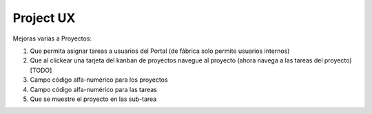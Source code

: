 ========
Project UX
========

Mejoras varias a Proyectos:

#. Que permita asignar tareas a usuarios del Portal (de fábrica solo permite usuarios internos)
#. Que al clickear una tarjeta del kanban de proyectos navegue al proyecto (ahora navega a las tareas del proyecto) [TODO]
#. Campo código alfa-numérico para los proyectos
#. Campo código alfa-numérico para las tareas
#. Que se muestre el proyecto en las sub-tarea